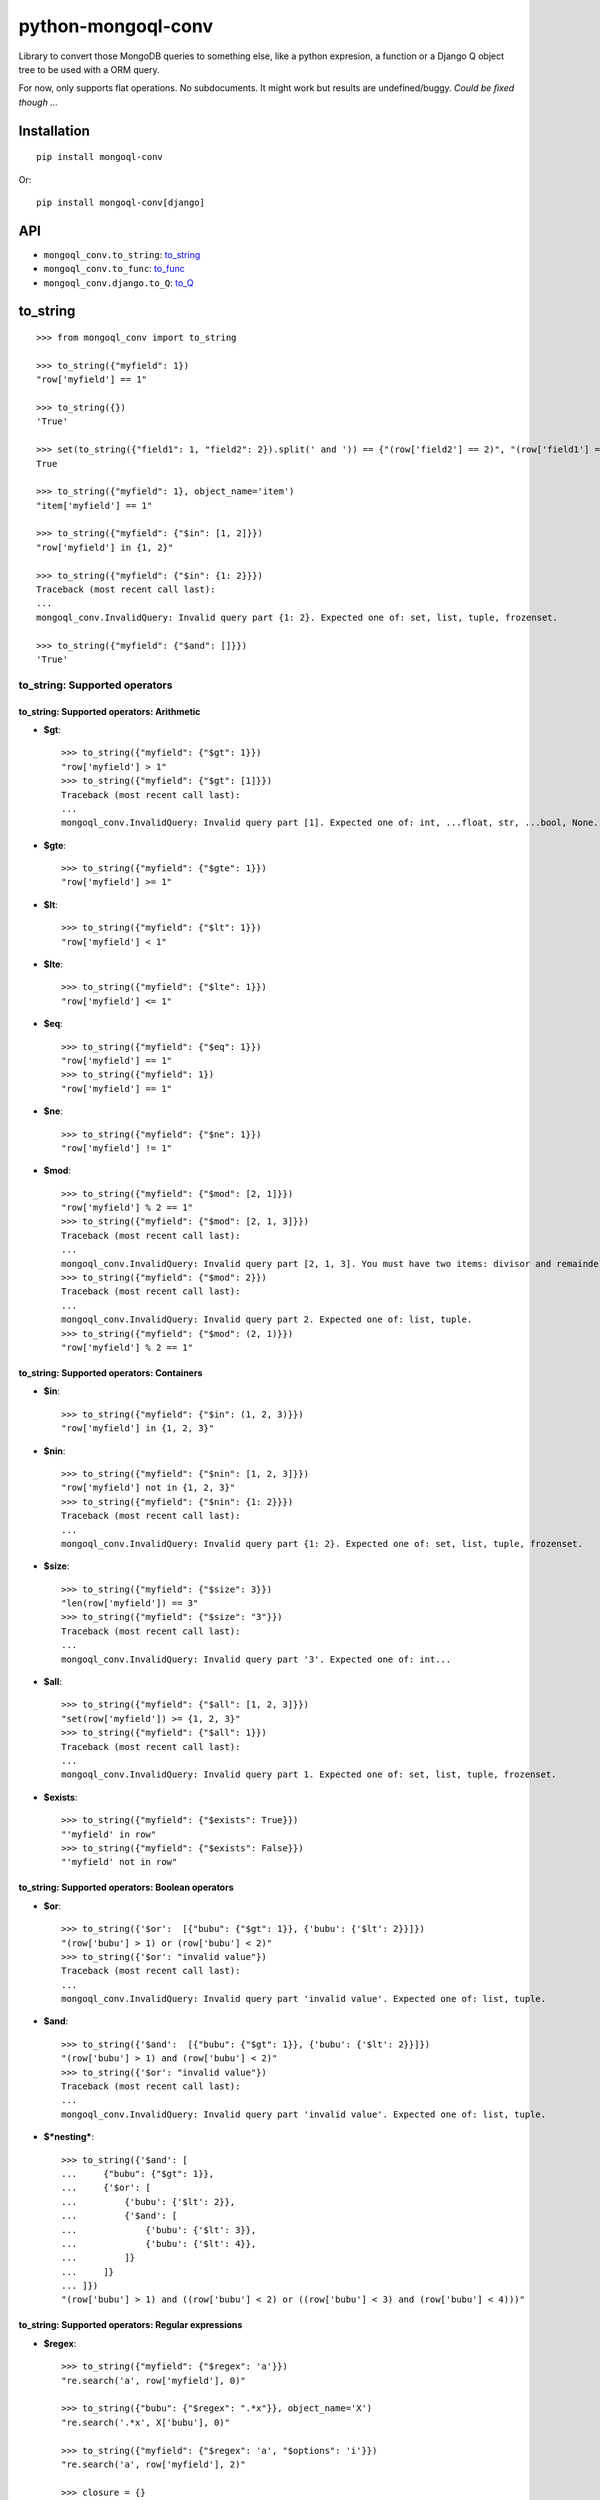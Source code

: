 ===========================
    python-mongoql-conv
===========================

| |docs| |travis| |appveyor| |coveralls| |landscape| |scrutinizer|
| |version| |downloads| |wheel| |supported-versions| |supported-implementations|

.. |docs| image:: https://readthedocs.org/projects/python-mongoql-conv/badge/?style=flat
    :target: https://readthedocs.org/projects/python-mongoql-conv
    :alt: Documentation Status

.. |travis| image:: http://img.shields.io/travis/ionelmc/python-mongoql-conv/master.png?style=flat
    :alt: Travis-CI Build Status
    :target: https://travis-ci.org/ionelmc/python-mongoql-conv

.. |appveyor| image:: https://ci.appveyor.com/api/projects/status/github/ionelmc/python-mongoql-conv?branch=master
    :alt: AppVeyor Build Status
    :target: https://ci.appveyor.com/project/ionelmc/python-mongoql-conv

.. |coveralls| image:: http://img.shields.io/coveralls/ionelmc/python-mongoql-conv/master.png?style=flat
    :alt: Coverage Status
    :target: https://coveralls.io/r/ionelmc/python-mongoql-conv

.. |landscape| image:: https://landscape.io/github/ionelmc/python-mongoql-conv/master/landscape.svg?style=flat
    :target: https://landscape.io/github/ionelmc/python-mongoql-conv/master
    :alt: Code Quality Status

.. |version| image:: http://img.shields.io/pypi/v/mongoql-conv.png?style=flat
    :alt: PyPI Package latest release
    :target: https://pypi.python.org/pypi/mongoql-conv

.. |downloads| image:: http://img.shields.io/pypi/dm/mongoql-conv.png?style=flat
    :alt: PyPI Package monthly downloads
    :target: https://pypi.python.org/pypi/mongoql-conv

.. |wheel| image:: https://pypip.in/wheel/mongoql-conv/badge.png?style=flat
    :alt: PyPI Wheel
    :target: https://pypi.python.org/pypi/mongoql-conv

.. |supported-versions| image:: https://pypip.in/py_versions/mongoql-conv/badge.png?style=flat
    :alt: Supported versions
    :target: https://pypi.python.org/pypi/mongoql-conv

.. |supported-implementations| image:: https://pypip.in/implementation/mongoql-conv/badge.png?style=flat
    :alt: Supported imlementations
    :target: https://pypi.python.org/pypi/mongoql-conv

.. |scrutinizer| image:: https://img.shields.io/scrutinizer/g/ionelmc/python-mongoql-conv/master.png?style=flat
    :alt: Scrtinizer Status
    :target: https://scrutinizer-ci.com/g/ionelmc/python-mongoql-conv/

Library to convert those MongoDB queries to something else, like a python
expresion, a function or a Django Q object tree to be used with a ORM query.

For now, only supports flat operations. No subdocuments. It might work but results are undefined/buggy. *Could be fixed
though ...*

Installation
============

::

    pip install mongoql-conv

Or::

    pip install mongoql-conv[django]

API
===

* ``mongoql_conv.to_string``: to_string_
* ``mongoql_conv.to_func``: to_func_
* ``mongoql_conv.django.to_Q``: to_Q_

to_string
=========

::

    >>> from mongoql_conv import to_string

    >>> to_string({"myfield": 1})
    "row['myfield'] == 1"

    >>> to_string({})
    'True'

    >>> set(to_string({"field1": 1, "field2": 2}).split(' and ')) == {"(row['field2'] == 2)", "(row['field1'] == 1)"}
    True

    >>> to_string({"myfield": 1}, object_name='item')
    "item['myfield'] == 1"

    >>> to_string({"myfield": {"$in": [1, 2]}})
    "row['myfield'] in {1, 2}"

    >>> to_string({"myfield": {"$in": {1: 2}}})
    Traceback (most recent call last):
    ...
    mongoql_conv.InvalidQuery: Invalid query part {1: 2}. Expected one of: set, list, tuple, frozenset.

    >>> to_string({"myfield": {"$and": []}})
    'True'

to_string: Supported operators
------------------------------

to_string: Supported operators: Arithmetic
``````````````````````````````````````````

* **$gt**::

    >>> to_string({"myfield": {"$gt": 1}})
    "row['myfield'] > 1"
    >>> to_string({"myfield": {"$gt": [1]}})
    Traceback (most recent call last):
    ...
    mongoql_conv.InvalidQuery: Invalid query part [1]. Expected one of: int, ...float, str, ...bool, None.

* **$gte**::

    >>> to_string({"myfield": {"$gte": 1}})
    "row['myfield'] >= 1"

* **$lt**::

    >>> to_string({"myfield": {"$lt": 1}})
    "row['myfield'] < 1"

* **$lte**::

    >>> to_string({"myfield": {"$lte": 1}})
    "row['myfield'] <= 1"

* **$eq**::

    >>> to_string({"myfield": {"$eq": 1}})
    "row['myfield'] == 1"
    >>> to_string({"myfield": 1})
    "row['myfield'] == 1"

* **$ne**::

    >>> to_string({"myfield": {"$ne": 1}})
    "row['myfield'] != 1"

* **$mod**::

    >>> to_string({"myfield": {"$mod": [2, 1]}})
    "row['myfield'] % 2 == 1"
    >>> to_string({"myfield": {"$mod": [2, 1, 3]}})
    Traceback (most recent call last):
    ...
    mongoql_conv.InvalidQuery: Invalid query part [2, 1, 3]. You must have two items: divisor and remainder.
    >>> to_string({"myfield": {"$mod": 2}})
    Traceback (most recent call last):
    ...
    mongoql_conv.InvalidQuery: Invalid query part 2. Expected one of: list, tuple.
    >>> to_string({"myfield": {"$mod": (2, 1)}})
    "row['myfield'] % 2 == 1"

to_string: Supported operators: Containers
``````````````````````````````````````````

* **$in**::

    >>> to_string({"myfield": {"$in": (1, 2, 3)}})
    "row['myfield'] in {1, 2, 3}"

* **$nin**::

    >>> to_string({"myfield": {"$nin": [1, 2, 3]}})
    "row['myfield'] not in {1, 2, 3}"
    >>> to_string({"myfield": {"$nin": {1: 2}}})
    Traceback (most recent call last):
    ...
    mongoql_conv.InvalidQuery: Invalid query part {1: 2}. Expected one of: set, list, tuple, frozenset.

* **$size**::

    >>> to_string({"myfield": {"$size": 3}})
    "len(row['myfield']) == 3"
    >>> to_string({"myfield": {"$size": "3"}})
    Traceback (most recent call last):
    ...
    mongoql_conv.InvalidQuery: Invalid query part '3'. Expected one of: int...


* **$all**::

    >>> to_string({"myfield": {"$all": [1, 2, 3]}})
    "set(row['myfield']) >= {1, 2, 3}"
    >>> to_string({"myfield": {"$all": 1}})
    Traceback (most recent call last):
    ...
    mongoql_conv.InvalidQuery: Invalid query part 1. Expected one of: set, list, tuple, frozenset.

* **$exists**::

    >>> to_string({"myfield": {"$exists": True}})
    "'myfield' in row"
    >>> to_string({"myfield": {"$exists": False}})
    "'myfield' not in row"

to_string: Supported operators: Boolean operators
`````````````````````````````````````````````````

* **$or**::

    >>> to_string({'$or':  [{"bubu": {"$gt": 1}}, {'bubu': {'$lt': 2}}]})
    "(row['bubu'] > 1) or (row['bubu'] < 2)"
    >>> to_string({'$or': "invalid value"})
    Traceback (most recent call last):
    ...
    mongoql_conv.InvalidQuery: Invalid query part 'invalid value'. Expected one of: list, tuple.

* **$and**::

    >>> to_string({'$and':  [{"bubu": {"$gt": 1}}, {'bubu': {'$lt': 2}}]})
    "(row['bubu'] > 1) and (row['bubu'] < 2)"
    >>> to_string({'$or': "invalid value"})
    Traceback (most recent call last):
    ...
    mongoql_conv.InvalidQuery: Invalid query part 'invalid value'. Expected one of: list, tuple.

* **$*nesting***::

    >>> to_string({'$and': [
    ...     {"bubu": {"$gt": 1}},
    ...     {'$or': [
    ...         {'bubu': {'$lt': 2}},
    ...         {'$and': [
    ...             {'bubu': {'$lt': 3}},
    ...             {'bubu': {'$lt': 4}},
    ...         ]}
    ...     ]}
    ... ]})
    "(row['bubu'] > 1) and ((row['bubu'] < 2) or ((row['bubu'] < 3) and (row['bubu'] < 4)))"

to_string: Supported operators: Regular expressions
```````````````````````````````````````````````````

* **$regex**::

    >>> to_string({"myfield": {"$regex": 'a'}})
    "re.search('a', row['myfield'], 0)"

    >>> to_string({"bubu": {"$regex": ".*x"}}, object_name='X')
    "re.search('.*x', X['bubu'], 0)"

    >>> to_string({"myfield": {"$regex": 'a', "$options": 'i'}})
    "re.search('a', row['myfield'], 2)"

    >>> closure = {}
    >>> to_string({"bubu": {"$regex": ".*x"}}, closure=closure), closure
    ("var0.search(row['bubu'])", {'var0': "re.compile('.*x', 0)"})

    >>> to_string({"myfield": {"$regex": 'junk('}})
    Traceback (most recent call last):
    ...
    mongoql_conv.InvalidQuery: Invalid regular expression 'junk(': unbalanced parenthesis

    >>> to_string({"myfield": {"$regex": 'a', 'junk': 'junk'}})
    Traceback (most recent call last):
    ...
    mongoql_conv.InvalidQuery: Invalid query part "'junk'". You can only have `$options` with `$regex`.

    >>> set(to_string({"myfield": {"$regex": 'a', '$nin': ['aaa']}}).split(' and ')) == {
    ...     "(re.search('a', row['myfield'], 0))",
    ...     "(row['myfield'] not in {'aaa'})"
    ... }
    True

    >>> to_string({"bubu": {"$regex": ".*", "$options": "junk"}})
    Traceback (most recent call last):
    ...
    mongoql_conv.InvalidQuery: Invalid query part 'junk'. Unsupported regex option 'j'. Only s, x, m, i are supported !

    >>> to_string({"bubu": {"$options": "i"}})
    Traceback (most recent call last):
    ...
    mongoql_conv.InvalidQuery: Invalid query part {'$options': 'i'}. Cannot have $options without $regex.

to_func
=======

::

    >>> from mongoql_conv import to_func

    >>> to_func({"myfield": 1}).source
    "lambda item: (item['myfield'] == 1) # compiled from {'myfield': 1}"

    >>> to_func({}).source
    'lambda item: (True) # compiled from {}'

    >>> list(filter(to_func({"myfield": 1}), [{"myfield": 1}, {"myfield": 2}]))
    [{'myfield': 1}]

    >>> list(filter(to_func({}), [{"myfield": 1}, {"myfield": 2}]))
    [{'myfield': 1}, {'myfield': 2}]

    >>> to_func({"myfield": {"$in": [1, 2]}}).source
    "lambda item, var0={1, 2}: (item['myfield'] in var0) # compiled from {'myfield': {'$in': [1, 2]}}"

    >>> list(filter(to_func({"myfield": {"$in": [1, 2]}}), [{"myfield": 1}, {"myfield": 2}]))
    [{'myfield': 1}, {'myfield': 2}]

    >>> to_func({"myfield": {"$in": {1: 2}}}).source
    Traceback (most recent call last):
    ...
    mongoql_conv.InvalidQuery: Invalid query part {1: 2}. Expected one of: set, list, tuple, frozenset.

    >>> to_func({"myfield": {"$and": []}}).source
    "lambda item: (True) # compiled from {'myfield': {'$and': []}}"

    >>> list(filter(to_func({"myfield": {"$and": []}}), [{"myfield": 1}, {"myfield": 2}]))
    [{'myfield': 1}, {'myfield': 2}]


to_func: Supported operators
----------------------------

to_func: Supported operators: Arithmetic
````````````````````````````````````````

* **$gt**::

    >>> to_func({"myfield": {"$gt": 1}}).source
    "lambda item: (item['myfield'] > 1) # compiled from {'myfield': {'$gt': 1}}"
    >>> to_func({"myfield": {"$gt": [1]}}).source
    Traceback (most recent call last):
    ...
    mongoql_conv.InvalidQuery: Invalid query part [1]. Expected one of: int,...float, str,...bool, None.

    >>> list(filter(to_func({"myfield": {"$gt": 1}}), [{"myfield": i} for i in range(5)]))
    [{'myfield': 2}, {'myfield': 3}, {'myfield': 4}]


* **$gte**::

    >>> to_func({"myfield": {"$gte": 1}}).source
    "lambda item: (item['myfield'] >= 1) # compiled from {'myfield': {'$gte': 1}}"

    >>> list(filter(to_func({"myfield": {"$gte": 2}}), [{"myfield": i} for i in range(5)]))
    [{'myfield': 2}, {'myfield': 3}, {'myfield': 4}]

* **$lt**::

    >>> to_func({"myfield": {"$lt": 1}}).source
    "lambda item: (item['myfield'] < 1) # compiled from {'myfield': {'$lt': 1}}"

    >>> list(filter(to_func({"myfield": {"$lt": 1}}), [{"myfield": i} for i in range(5)]))
    [{'myfield': 0}]

* **$lte**::

    >>> to_func({"myfield": {"$lte": 1}}).source
    "lambda item: (item['myfield'] <= 1) # compiled from {'myfield': {'$lte': 1}}"

    >>> list(filter(to_func({"myfield": {"$lte": 1}}), [{"myfield": i} for i in range(5)]))
    [{'myfield': 0}, {'myfield': 1}]

* **$eq**::

    >>> to_func({"myfield": {"$eq": 1}}).source
    "lambda item: (item['myfield'] == 1) # compiled from {'myfield': {'$eq': 1}}"
    >>> to_func({"myfield": 1}).source
    "lambda item: (item['myfield'] == 1) # compiled from {'myfield': 1}"

    >>> list(filter(to_func({"myfield": {"$eq": 2}}), [{"myfield": i} for i in range(5)]))
    [{'myfield': 2}]

* **$ne**::

    >>> to_func({"myfield": {"$ne": 1}}).source
    "lambda item: (item['myfield'] != 1) # compiled from {'myfield': {'$ne': 1}}"

    >>> list(filter(to_func({"myfield": {"$ne": 2}}), [{"myfield": i} for i in range(5)]))
    [{'myfield': 0}, {'myfield': 1}, {'myfield': 3}, {'myfield': 4}]

* **$mod**::

    >>> to_func({"myfield": {"$mod": [2, 1]}}).source
    "lambda item: (item['myfield'] % 2 == 1) # compiled from {'myfield': {'$mod': [2, 1]}}"
    >>> to_func({"myfield": {"$mod": [2, 1, 3]}}).source
    Traceback (most recent call last):
    ...
    mongoql_conv.InvalidQuery: Invalid query part [2, 1, 3]. You must have two items: divisor and remainder.

    >>> to_func({"myfield": {"$mod": 2}}).source
    Traceback (most recent call last):
    ...
    mongoql_conv.InvalidQuery: Invalid query part 2. Expected one of: list, tuple.

    >>> to_func({"myfield": {"$mod": (2, 1)}}).source
    "lambda item: (item['myfield'] % 2 == 1) # compiled from {'myfield': {'$mod': (2, 1)}}"

    >>> list(filter(to_func({"myfield": {"$mod": (2, 1)}}), [{"myfield": i} for i in range(5)]))
    [{'myfield': 1}, {'myfield': 3}]

to_func: Supported operators: Containers
````````````````````````````````````````

* **$in**::

    >>> to_func({"myfield": {"$in": (1, 2, 3)}}).source
    "lambda item, var0={1, 2, 3}: (item['myfield'] in var0) # compiled from {'myfield': {'$in': (1, 2, 3)}}"

    >>> list(filter(to_func({"myfield": {"$in": (1, 2, 3)}}), [{"myfield": i} for i in range(5)]))
    [{'myfield': 1}, {'myfield': 2}, {'myfield': 3}]

* **$nin**::

    >>> to_func({"myfield": {"$nin": [1, 2, 3]}}).source
    "lambda item, var0={1, 2, 3}: (item['myfield'] not in var0) # compiled from {'myfield': {'$nin': [1, 2, 3]}}"

    >>> to_func({"myfield": {"$nin": {1: 2}}}).source
    Traceback (most recent call last):
    ...
    mongoql_conv.InvalidQuery: Invalid query part {1: 2}. Expected one of: set, list, tuple, frozenset.

    >>> list(filter(to_func({"myfield": {"$nin": (1, 2, 3)}}), [{"myfield": i} for i in range(5)]))
    [{'myfield': 0}, {'myfield': 4}]

* **$size**::

    >>> to_func({"myfield": {"$size": 3}}).source
    "lambda item: (len(item['myfield']) == 3) # compiled from {'myfield': {'$size': 3}}"

    >>> to_func({"myfield": {"$size": "3"}}).source
    Traceback (most recent call last):
    ...
    mongoql_conv.InvalidQuery: Invalid query part '3'. Expected one of: int...

    >>> list(filter(to_func({"myfield": {"$size": 3}}), [{"myfield": 'x'*i} for i in range(5)]))
    [{'myfield': 'xxx'}]

    >>> list(filter(to_func({"myfield": {"$size": 3}}), [{"myfield": list(range(i))} for i in range(5)]))
    [{'myfield': [0, 1, 2]}]

* **$all**::

    >>> to_func({"myfield": {"$all": [1, 2, 3]}}).source
    "lambda item, var0={1, 2, 3}: (set(item['myfield']) >= var0) # compiled from {'myfield': {'$all': [1, 2, 3]}}"

    >>> to_func({"myfield": {"$all": 1}}).source
    Traceback (most recent call last):
    ...
    mongoql_conv.InvalidQuery: Invalid query part 1. Expected one of: set, list, tuple, frozenset.

    >>> list(filter(to_func({"myfield": {"$all": [3, 4]}}), [{"myfield": list(range(i))} for i in range(7)]))
    [{'myfield': [0, 1, 2, 3, 4]}, {'myfield': [0, 1, 2, 3, 4, 5]}]

* **$exists**::

    >>> to_func({"myfield": {"$exists": True}}).source
    "lambda item: ('myfield' in item) # compiled from {'myfield': {'$exists': True}}"

    >>> to_func({"myfield": {"$exists": False}}).source
    "lambda item: ('myfield' not in item) # compiled from {'myfield': {'$exists': False}}"

    >>> list(filter(to_func({"$or": [{"field1": {"$exists": True}}, {"field2": {"$exists": False}}]}), [{"field%s" % i: i} for i in range(5)]))
    [{'field0': 0}, {'field1': 1}, {'field3': 3}, {'field4': 4}]

to_func: Supported operators: Boolean operators
```````````````````````````````````````````````

* **$or**::

    >>> to_func({'$or':  [{"bubu": {"$gt": 1}}, {'bubu': {'$lt': 2}}]}).source
    "lambda item: ((item['bubu'] > 1) or (item['bubu'] < 2)) # compiled from {'$or': [{'bubu': {'$gt': 1}}, {'bubu': {'$lt': 2}}]}"

    >>> to_func({'$or': "invalid value"}).source
    Traceback (most recent call last):
    ...
    mongoql_conv.InvalidQuery: Invalid query part 'invalid value'. Expected one of: list, tuple.

    >>> list(filter(to_func({'$or': [{"bubu": {"$gt": 3}}, {'bubu': {'$lt': 2}}]}), [{"bubu": i} for i in range(5)]))
    [{'bubu': 0}, {'bubu': 1}, {'bubu': 4}]

* **$and**::

    >>> to_func({'$and': [{"bubu": {"$gt": 1}}, {'bubu': {'$lt': 2}}]}).source
    "lambda item: ((item['bubu'] > 1) and (item['bubu'] < 2)) # compiled from {'$and': [{'bubu': {'$gt': 1}}, {'bubu': {'$lt': 2}}]}"
    >>> to_func({'$or': "invalid value"}).source
    Traceback (most recent call last):
    ...
    mongoql_conv.InvalidQuery: Invalid query part 'invalid value'. Expected one of: list, tuple.
    >>> list(filter(to_func({'$and': [{"bubu": {"$lt": 3}}, {'bubu': {'$gt': 1}}]}), [{"bubu": i} for i in range(5)]))
    [{'bubu': 2}]

* **$*nesting***::

    >>> to_func({'$and': [
    ...     {"bubu": {"$gt": 1}},
    ...     {'$or': [
    ...         {'bubu': {'$lt': 2}},
    ...         {'$and': [
    ...             {'bubu': {'$lt': 3}},
    ...             {'bubu': {'$lt': 4}},
    ...         ]}
    ...     ]}
    ... ]}).source
    "lambda item: ((item['bubu'] > 1) and ((item['bubu'] < 2) or ((item['bubu'] < 3) and (item['bubu'] < 4)))) # compiled from {'$and': [{'bubu': {'$gt': 1}}, {'$or': [{'bubu': {'$lt': 2}}, {'$and': [{'bubu': {'$lt': 3}}, {'bubu': {'$lt': 4}}]}]}]}"

to_func: Supported operators: Regular expressions
`````````````````````````````````````````````````

* **$regex**::

    >>> to_func({"myfield": {"$regex": 'a'}}).source
    "lambda item, var0=re.compile('a', 0): (var0.search(item['myfield'])) # compiled from {'myfield': {'$regex': 'a'}}"

    >>> to_func({"myfield": {"$regex": 'a', "$options": 'i'}}).source
    "lambda item, var0=re.compile('a', 2): (var0.search(item['myfield'])) # compiled from {'myfield': {...}}"

    >>> to_func({"myfield": {"$regex": 'junk('}}).source
    Traceback (most recent call last):
    ...
    mongoql_conv.InvalidQuery: Invalid regular expression 'junk(': unbalanced parenthesis

    >>> to_func({"myfield": {"$regex": 'a', 'junk': 'junk'}}).source
    Traceback (most recent call last):
    ...
    mongoql_conv.InvalidQuery: Invalid query part "'junk'". You can only have `$options` with `$regex`.

    >>> import re
    >>> set(re.match(r'(.*): \((.*) and (.*)\)',
    ...     to_func({"myfield": {"$regex": 'a', '$nin': ['aaa']}}, use_arguments=False).source
    ... ).groups()) == {
    ...     'lambda item',
    ...     "(item['myfield'] not in {'aaa'})",
    ...     "(re.search('a', item['myfield'], 0))"
    ... }
    True

    >>> to_func({"bubu": {"$regex": ".*", "$options": "junk"}}).source
    Traceback (most recent call last):
    ...
    mongoql_conv.InvalidQuery: Invalid query part 'junk'. Unsupported regex option 'j'. Only s, x, m, i are supported !

    >>> to_func({"bubu": {"$options": "i"}}).source
    Traceback (most recent call last):
    ...
    mongoql_conv.InvalidQuery: Invalid query part {'$options': 'i'}. Cannot have $options without $regex.

    >>> import string
    >>> list(filter(to_func({"myfield": {"$regex": '[a-c]', "$options": 'i'}}), [{"myfield": i} for i in string.ascii_letters]))
    [{'myfield': 'a'}, {'myfield': 'b'}, {'myfield': 'c'}, {'myfield': 'A'}, {'myfield': 'B'}, {'myfield': 'C'}]

    >>> list(filter(to_func({"myfield": {"$regex": '[a-c]', "$nin": ['c']}}), [{"myfield": i} for i in string.ascii_letters]))
    [{'myfield': 'a'}, {'myfield': 'b'}]

    >>> total = len(string.ascii_letters)
    >>> 2 * len(list(filter(
    ...     to_func({"myfield": {"$regex": '[a-z]'}}),
    ...     [{"myfield": i} for i in string.ascii_letters]
    ... ))) == total
    True

    >>> len(list(filter(
    ...     to_func({"myfield": {"$regex": '[a-z]', '$options': 'i'}}),
    ...     [{"myfield": i} for i in string.ascii_letters]
    ... ))) == total
    True

    >>> len(list(filter(
    ...     to_func({"myfield": {"$regex": '[^\d]'}}),
    ...     [{"myfield": i} for i in string.ascii_letters]
    ... ))) == total
    True


to_func (lax mode)
==================

::

    >>> from mongoql_conv import LaxNone
    >>> LaxNone < 1, LaxNone > 1, LaxNone == 0, LaxNone < 0, LaxNone > 0
    (False, False, False, False, False)

    >>> from mongoql_conv import to_func

    >>> to_func({"myfield": 1}, lax=True).source
    "lambda item: (item.get('myfield', LaxNone) == 1) # compiled from {'myfield': 1}"

    >>> to_func({}, lax=True).source
    'lambda item: (True) # compiled from {}'

    >>> list(filter(to_func({"bogus": 1}, lax=True), [{"myfield": 1}, {"myfield": 2}]))
    []

    >>> list(filter(to_func({}, lax=True), [{"myfield": 1}, {"myfield": 2}]))
    [{'myfield': 1}, {'myfield': 2}]

    >>> to_func({"myfield": {"$in": [1, 2]}}, lax=True).source
    "lambda item, var0={1, 2}: ('myfield' in item and item.get('myfield', LaxNone) in var0) # compiled from {'myfield': {'$in': [1, 2]}}"

    >>> list(filter(to_func({"bogus": {"$in": [1, 2]}}, lax=True), [{"myfield": 1}, {"myfield": 2}]))
    []

    >>> to_func({"myfield": {"$in": {1: 2}}}, lax=True).source
    Traceback (most recent call last):
    ...
    mongoql_conv.InvalidQuery: Invalid query part {1: 2}. Expected one of: set, list, tuple, frozenset.

    >>> to_func({"myfield": {"$and": []}}, lax=True).source
    "lambda item: (True) # compiled from {'myfield': {'$and': []}}"

    >>> list(filter(to_func({"bogus": {"$and": []}}, lax=True), [{"myfield": 1}, {"myfield": 2}]))
    [{'myfield': 1}, {'myfield': 2}]


to_func (lax mode): Supported operators
---------------------------------------

to_func (lax mode): Supported operators: Arithmetic
```````````````````````````````````````````````````

* **$gt**::

    >>> to_func({"myfield": {"$gt": 1}}, lax=True).source
    "lambda item: (item.get('myfield', LaxNone) > 1) # compiled from {'myfield': {'$gt': 1}}"
    >>> to_func({"myfield": {"$gt": [1]}}, lax=True).source
    Traceback (most recent call last):
    ...
    mongoql_conv.InvalidQuery: Invalid query part [1]. Expected one of: int,...float, str,...bool, None.

    >>> list(filter(to_func({"bogus": {"$gt": 1}}, lax=True), [{"myfield": i} for i in range(5)]))
    []


* **$gte**::

    >>> to_func({"myfield": {"$gte": 1}}, lax=True).source
    "lambda item: (item.get('myfield', LaxNone) >= 1) # compiled from {'myfield': {'$gte': 1}}"

    >>> list(filter(to_func({"bogus": {"$gte": 2}}, lax=True), [{"myfield": i} for i in range(5)]))
    []

* **$lt**::

    >>> to_func({"myfield": {"$lt": 1}}, lax=True).source
    "lambda item: (item.get('myfield', LaxNone) < 1) # compiled from {'myfield': {'$lt': 1}}"

    >>> list(filter(to_func({"bogus": {"$lt": 1}}, lax=True), [{"myfield": i} for i in range(5)]))
    []

* **$lte**::

    >>> to_func({"myfield": {"$lte": 1}}, lax=True).source
    "lambda item: (item.get('myfield', LaxNone) <= 1) # compiled from {'myfield': {'$lte': 1}}"

    >>> list(filter(to_func({"bogus": {"$lte": 1}}, lax=True), [{"myfield": i} for i in range(5)]))
    []

* **$eq**::

    >>> to_func({"myfield": {"$eq": 1}}, lax=True).source
    "lambda item: (item.get('myfield', LaxNone) == 1) # compiled from {'myfield': {'$eq': 1}}"
    >>> to_func({"myfield": 1}, lax=True).source
    "lambda item: (item.get('myfield', LaxNone) == 1) # compiled from {'myfield': 1}"

    >>> list(filter(to_func({"bogus": {"$eq": 2}}, lax=True), [{"myfield": i} for i in range(5)]))
    []

* **$ne**::

    >>> to_func({"myfield": {"$ne": 1}}, lax=True).source
    "lambda item: (item.get('myfield', LaxNone) != 1) # compiled from {'myfield': {'$ne': 1}}"

    >>> list(filter(to_func({"bogus": {"$ne": 2}}, lax=True), [{"myfield": i} for i in range(5)]))
    []

* **$mod**::

    >>> to_func({"myfield": {"$mod": [2, 1]}}, lax=True).source
    "lambda item: (item.get('myfield', LaxNone) % 2 == 1) # compiled from {'myfield': {'$mod': [2, 1]}}"
    >>> to_func({"myfield": {"$mod": [2, 1, 3]}}, lax=True).source
    Traceback (most recent call last):
    ...
    mongoql_conv.InvalidQuery: Invalid query part [2, 1, 3]. You must have two items: divisor and remainder.

    >>> to_func({"myfield": {"$mod": 2}}, lax=True).source
    Traceback (most recent call last):
    ...
    mongoql_conv.InvalidQuery: Invalid query part 2. Expected one of: list, tuple.

    >>> to_func({"myfield": {"$mod": (2, 1)}}, lax=True).source
    "lambda item: (item.get('myfield', LaxNone) % 2 == 1) # compiled from {'myfield': {'$mod': (2, 1)}}"

    >>> list(filter(to_func({"bogus": {"$mod": (2, 1)}}, lax=True), [{"myfield": i} for i in range(5)]))
    []

to_func (lax mode): Supported operators: Containers
```````````````````````````````````````````````````

* **$in**::

    >>> to_func({"myfield": {"$in": (1, 2, 3)}}, lax=True).source
    "lambda item, var0={1, 2, 3}: ('myfield' in item and item.get('myfield', LaxNone) in var0) # compiled from {'myfield': {'$in': (1, 2, 3)}}"

    >>> list(filter(to_func({"bogus": {"$in": (1, 2, 3)}}, lax=True), [{"myfield": i} for i in range(5)]))
    []

* **$nin**::

    >>> to_func({"myfield": {"$nin": [1, 2, 3]}}, lax=True).source
    "lambda item, var0={1, 2, 3}: ('myfield' not in item or item.get('myfield', LaxNone) not in var0) # compiled from {'myfield': {'$nin': [1, 2, 3]}}"

    >>> to_func({"myfield": {"$nin": {1: 2}}}, lax=True).source
    Traceback (most recent call last):
    ...
    mongoql_conv.InvalidQuery: Invalid query part {1: 2}. Expected one of: set, list, tuple, frozenset.

    >>> list(filter(to_func({"bogus": {"$nin": (1, 2, 3)}}, lax=True), [{"myfield": i} for i in range(3)]))
    [{'myfield': 0}, {'myfield': 1}, {'myfield': 2}]

* **$size**::

    >>> to_func({"myfield": {"$size": 3}}, lax=True).source
    "lambda item: (len(item.get('myfield', LaxNone)) == 3) # compiled from {'myfield': {'$size': 3}}"

    >>> to_func({"myfield": {"$size": "3"}}, lax=True).source
    Traceback (most recent call last):
    ...
    mongoql_conv.InvalidQuery: Invalid query part '3'. Expected one of: int...

    >>> list(filter(to_func({"bogus": {"$size": 3}}, lax=True), [{"myfield": 'x'*i} for i in range(5)]))
    []

    >>> list(filter(to_func({"bogus": {"$size": 3}}, lax=True), [{"myfield": list(range(i))} for i in range(5)]))
    []

* **$all**::

    >>> to_func({"myfield": {"$all": [1, 2, 3]}}, lax=True).source
    "lambda item, var0={1, 2, 3}: (set(item.get('myfield', LaxNone)) >= var0) # compiled from {'myfield': {'$all': [1, 2, 3]}}"

    >>> to_func({"myfield": {"$all": 1}}, lax=True).source
    Traceback (most recent call last):
    ...
    mongoql_conv.InvalidQuery: Invalid query part 1. Expected one of: set, list, tuple, frozenset.

    >>> list(filter(to_func({"bogus": {"$all": [3, 4]}}, lax=True), [{"myfield": list(range(i))} for i in range(7)]))
    []

* **$exists**::

    >>> to_func({"myfield": {"$exists": True}}, lax=True).source
    "lambda item: ('myfield' in item) # compiled from {'myfield': {'$exists': True}}"

    >>> to_func({"myfield": {"$exists": False}}, lax=True).source
    "lambda item: ('myfield' not in item) # compiled from {'myfield': {'$exists': False}}"

    >>> list(filter(to_func({"$or": [{"bogus": {"$exists": True}}]}, lax=True), [{"field%s" % i: i} for i in range(5)]))
    []

to_func (lax mode): Supported operators: Boolean operators
``````````````````````````````````````````````````````````

* **$or**::

    >>> to_func({'$or':  [{"bubu": {"$gt": 1}}, {'bubu': {'$lt': 2}}]}, lax=True).source
    "lambda item: ((item.get('bubu', LaxNone) > 1) or (item.get('bubu', LaxNone) < 2)) # compiled from {'$or': [{'bubu': {'$gt': 1}}, {'bubu': {'$lt': 2}}]}"

    >>> to_func({'$or': "invalid value"}, lax=True).source
    Traceback (most recent call last):
    ...
    mongoql_conv.InvalidQuery: Invalid query part 'invalid value'. Expected one of: list, tuple.

    >>> list(filter(to_func({'$or': [{"bogus": {"$gt": 3}}, {'bogus': {'$lt': 2}}]}, lax=True), [{"bubu": i} for i in range(5)]))
    []

* **$and**::

    >>> to_func({'$and': [{"bubu": {"$gt": 1}}, {'bubu': {'$lt': 2}}]}, lax=True).source
    "lambda item: ((item.get('bubu', LaxNone) > 1) and (item.get('bubu', LaxNone) < 2)) # compiled from {'$and': [{'bubu': {'$gt': 1}}, {'bubu': {'$lt': 2}}]}"
    >>> to_func({'$or': "invalid value"}, lax=True).source
    Traceback (most recent call last):
    ...
    mongoql_conv.InvalidQuery: Invalid query part 'invalid value'. Expected one of: list, tuple.
    >>> list(filter(to_func({'$and': [{"bogus": {"$lt": 3}}, {'bogus': {'$gt': 1}}]}, lax=True), [{"bubu": i} for i in range(5)]))
    []

* **$*nesting***::

    >>> to_func({'$and': [
    ...     {"bubu": {"$gt": 1}},
    ...     {'$or': [
    ...         {'bubu': {'$lt': 2}},
    ...         {'$and': [
    ...             {'bubu': {'$lt': 3}},
    ...             {'bubu': {'$lt': 4}},
    ...         ]}
    ...     ]}
    ... ]}, lax=True).source
    "lambda item: ((item.get('bubu', LaxNone) > 1) and ((item.get('bubu', LaxNone) < 2) or ((item.get('bubu', LaxNone) < 3) and (item.get('bubu', LaxNone) < 4)))) # compiled from {'$and': [{'bubu': {'$gt': 1}}, {'$or': [{'bubu': {'$lt': 2}}, {'$and': [{'bubu': {'$lt': 3}}, {'bubu': {'$lt': 4}}]}]}]}"

to_func (lax mode): Supported operators: Regular expressions
````````````````````````````````````````````````````````````

* **$regex**::

    >>> to_func({"myfield": {"$regex": 'a'}}, lax=True).source
    "lambda item, var0=re.compile('a', 0): (var0.search(item.get('myfield', ''))) # compiled from {'myfield': {'$regex': 'a'}}"

    >>> to_func({"myfield": {"$regex": 'a', "$options": 'i'}}, lax=True).source
    "lambda item, var0=re.compile('a', 2): (var0.search(item.get('myfield', ''))) # compiled from {'myfield': {...}}"

    >>> to_func({"myfield": {"$regex": 'junk('}}, lax=True).source
    Traceback (most recent call last):
    ...
    mongoql_conv.InvalidQuery: Invalid regular expression 'junk(': unbalanced parenthesis

    >>> to_func({"myfield": {"$regex": 'a', 'junk': 'junk'}}, lax=True).source
    Traceback (most recent call last):
    ...
    mongoql_conv.InvalidQuery: Invalid query part "'junk'". You can only have `$options` with `$regex`.

    >>> set(re.match(r'(.*): \((.*) and (.*)\)',
    ...     to_func({"myfield": {"$regex": 'a', '$nin': ['aaa']}}, lax=True, use_arguments=False).source
    ... ).groups()) == {
    ...     "lambda item",
    ...     "(re.search('a', item.get('myfield', ''), 0))",
    ...     "('myfield' not in item or item.get('myfield', LaxNone) not in {'aaa'})"
    ... }
    True

    >>> to_func({"bubu": {"$regex": ".*", "$options": "junk"}}, lax=True).source
    Traceback (most recent call last):
    ...
    mongoql_conv.InvalidQuery: Invalid query part 'junk'. Unsupported regex option 'j'. Only s, x, m, i are supported !

    >>> to_func({"bubu": {"$options": "i"}}, lax=True).source
    Traceback (most recent call last):
    ...
    mongoql_conv.InvalidQuery: Invalid query part {'$options': 'i'}. Cannot have $options without $regex.

    >>> import string
    >>> list(filter(to_func({"bogus": {"$regex": '[a-c]', "$options": 'i'}}, lax=True), [{"myfield": i} for i in string.ascii_letters]))
    []

    >>> list(filter(to_func({"bogus": {"$regex": '[a-c]', "$nin": ['c']}}, lax=True), [{"myfield": i} for i in string.ascii_letters]))
    []

    >>> total = len(string.ascii_letters)
    >>> 2 * len(list(filter(
    ...     to_func({"bougs": {"$regex": '[a-z]'}}, lax=True),
    ...     [{"myfield": i} for i in string.ascii_letters]
    ... ))) == 0
    True

    >>> len(list(filter(
    ...     to_func({"bogus": {"$regex": '[a-z]', '$options': 'i'}}, lax=True),
    ...     [{"myfield": i} for i in string.ascii_letters]
    ... ))) == 0
    True

    >>> len(list(filter(
    ...     to_func({"bougs": {"$regex": '[^\d]'}}, lax=True),
    ...     [{"myfield": i} for i in string.ascii_letters]
    ... ))) == 0
    True


to_Q
====

Compiles down to a Django Q object tree::

    >>> from mongoql_conv.django import to_Q
    >>> print(to_Q({"myfield": 1}))
    (AND: ('myfield', 1))

    >>> print(to_Q({}))
    (AND: )

    >>> from test_app.models import MyModel
    >>> MyModel.objects.clean_and_create([(i, i) for i in range(5)])
    >>> list(MyModel.objects.filter(to_Q({"field1": 1})))
    [<MyModel: field1=1, field2='1'>]

    >>> list(MyModel.objects.filter(to_Q({"field1": 1, "field2": 1})))
    [<MyModel: field1=1, field2='1'>]

    >>> print(to_Q({"myfield": {"$in": [1, 2]}}))
    (AND: ('myfield__in', [1, 2]))

    >>> list(MyModel.objects.filter(to_Q({"field1": {"$in": [1, 2]}})))
    [<MyModel: field1=1, field2='1'>, <MyModel: field1=2, field2='2'>]

    >>> print(to_Q({"myfield": {"$in": {1: 2}}}))
    Traceback (most recent call last):
    ...
    mongoql_conv.InvalidQuery: Invalid query part {1: 2}. Expected one of: set, list, tuple, frozenset.

    >>> print(to_Q({"myfield": {"$and": []}}))
    (AND: )

    >>> list(MyModel.objects.filter(to_Q({"field1": {"$and": []}})))
    [<MyModel: field1=0, field2='0'>, <MyModel: field1=1, field2='1'>, <MyModel: field1=2, field2='2'>, <MyModel: field1=3, field2='3'>, <MyModel: field1=4, field2='4'>]


to_Q: Supported operators
-------------------------

to_Q: Supported operators: Arithmetic
`````````````````````````````````````

* **$gt**::

    >>> print(to_Q({"myfield": {"$gt": 1}}))
    (AND: ('myfield__gt', 1))

    >>> list(MyModel.objects.filter(to_Q({"field1": {"$gt": 2}})))
    [<MyModel: field1=3, field2='3'>, <MyModel: field1=4, field2='4'>]

* **$gte**::

    >>> print(to_Q({"myfield": {"$gte": 1}}))
    (AND: ('myfield__gte', 1))

    >>> list(MyModel.objects.filter(to_Q({"field1": {"$gte": 2}})))
    [<MyModel: field1=2, field2='2'>, <MyModel: field1=3, field2='3'>, <MyModel: field1=4, field2='4'>]

* **$lt**::

    >>> print(to_Q({"myfield": {"$lt": 1}}))
    (AND: ('myfield__lt', 1))

    >>> list(MyModel.objects.filter(to_Q({"field1": {"$lt": 1}})))
    [<MyModel: field1=0, field2='0'>]

* **$lte**::

    >>> print(to_Q({"myfield": {"$lte": 1}}))
    (AND: ('myfield__lte', 1))

    >>> list(MyModel.objects.filter(to_Q({"field1": {"$lte": 1}})))
    [<MyModel: field1=0, field2='0'>, <MyModel: field1=1, field2='1'>]

* **$eq**::

    >>> print(to_Q({"myfield": {"$eq": 1}}))
    (AND: ('myfield', 1))

    >>> list(MyModel.objects.filter(to_Q({"field1": 1})))
    [<MyModel: field1=1, field2='1'>]

    >>> print(to_Q({"myfield": 1}))
    (AND: ('myfield', 1))

    >>> list(MyModel.objects.filter(to_Q({"field1": {"$eq": 1}})))
    [<MyModel: field1=1, field2='1'>]

* **$ne**::

    >>> str(to_Q({"myfield": {"$ne": 1}})) in ["(NOT (AND: ('myfield', 1)))", "(AND: (NOT (AND: ('myfield', 1))))"]
    True
    >>> list(MyModel.objects.filter(to_Q({"field1": {"$ne": 1}})))
    [<MyModel: field1=0, field2='0'>, <MyModel: field1=2, field2='2'>, <MyModel: field1=3, field2='3'>, <MyModel: field1=4, field2='4'>]

* **$mod**::

    >>> print(to_Q({"myfield": {"$mod": [2, 1]}}))
    Traceback (most recent call last):
    ...
    mongoql_conv.InvalidQuery: DjangoVisitor doesn't support operator '$mod'


to_Q: Supported operators: Containers
`````````````````````````````````````

* **$in**::

    >>> print(to_Q({"myfield": {"$in": (1, 2, 3)}}))
    (AND: ('myfield__in', (1, 2, 3)))

    >>> list(MyModel.objects.filter(to_Q({"field1": {"$in": (1, 2)}})))
    [<MyModel: field1=1, field2='1'>, <MyModel: field1=2, field2='2'>]

* **$nin**::

    >>> str(to_Q({"myfield": {"$nin": [1, 2, 3]}})) in ["(NOT (AND: ('myfield__in', [1, 2, 3])))", "(AND: (NOT (AND: ('myfield__in', [1, 2, 3]))))"]
    True

    >>> list(MyModel.objects.filter(to_Q({"field1": {"$nin": (1, 2)}})))
    [<MyModel: field1=0, field2='0'>, <MyModel: field1=3, field2='3'>, <MyModel: field1=4, field2='4'>]

* **$size**::

    >>> print(to_Q({"myfield": {"$size": 3}}))
    Traceback (most recent call last):
    ...
    mongoql_conv.InvalidQuery: DjangoVisitor doesn't support operator '$size'

* **$all**::

    >>> print(to_Q({"myfield": {"$all": [1, 2, 3]}}))
    Traceback (most recent call last):
    ...
    mongoql_conv.InvalidQuery: DjangoVisitor doesn't support operator '$all'

* **$exists**::

    >>> print(to_Q({"myfield": {"$exists": True}}))
    Traceback (most recent call last):
    ...
    mongoql_conv.InvalidQuery: DjangoVisitor doesn't support operator '$exists'

to_Q: Supported operators: Boolean operators
````````````````````````````````````````````

* **$or**::

    >>> print(to_Q({'$or':  [{"bubu": {"$gt": 1}}, {'bubu': {'$lt': 2}}]}))
    (OR: ('bubu__gt', 1), ('bubu__lt', 2))

    >>> list(MyModel.objects.filter(to_Q({'$or': [{"field1": {"$gt": 3}}, {'field1': {'$lt': 2}}]})))
    [<MyModel: field1=0, field2='0'>, <MyModel: field1=1, field2='1'>, <MyModel: field1=4, field2='4'>]

* **$and**::

    >>> print(to_Q({'$and':  [{"bubu": {"$gt": 1}}, {'bubu': {'$lt': 2}}]}))
    (AND: ('bubu__gt', 1), ('bubu__lt', 2))

    >>> list(MyModel.objects.filter(to_Q({'$and': [{"field1": {"$gt": 1}}, {'field1': {'$lt': 3}}]})))
    [<MyModel: field1=2, field2='2'>]

* **$*nesting***::

    >>> print(to_Q({'$and': [
    ...     {"bubu": {"$gt": 1}},
    ...     {'$or': [
    ...         {'bubu': {'$lt': 2}},
    ...         {'$and': [
    ...             {'bubu': {'$lt': 3}},
    ...             {'bubu': {'$lt': 4}},
    ...         ]}
    ...     ]}
    ... ]}))
    (AND: ('bubu__gt', 1), (OR: ('bubu__lt', 2), (AND: ('bubu__lt', 3), ('bubu__lt', 4))))

    >>> list(MyModel.objects.filter(to_Q({'$and': [
    ...     {"field1": {"$gt": 1}},
    ...     {'$or': [
    ...         {'field2': {'$lt': 2}},
    ...         {'$and': [
    ...             {'field2': {'$lt': 5}},
    ...             {'field2': {'$gt': 2}},
    ...         ]}
    ...     ]}
    ... ]})))
    [<MyModel: field1=3, field2='3'>, <MyModel: field1=4, field2='4'>]

to_Q: Supported operators: Regular expressions
``````````````````````````````````````````````

* **$regex**::

    >>> print(to_Q({"myfield": {"$regex": 'a'}}))
    (AND: ('myfield__regex', 'a'))

    >>> print(to_Q({"myfield": {"$regex": 'a', "$options": 'i'}}))
    (AND: ('myfield__iregex', 'a'))

    >>> print(to_Q({"myfield": {"$regex": 'junk('}}))
    Traceback (most recent call last):
    ...
    mongoql_conv.InvalidQuery: Invalid regular expression 'junk(': unbalanced parenthesis

    >>> print(to_Q({"myfield": {"$regex": 'a', 'junk': 'junk'}}))
    Traceback (most recent call last):
    ...
    mongoql_conv.InvalidQuery: Invalid query part "'junk'". You can only have `$options` with `$regex`.

    >>> "('myfield__regex', 'a')" in str(to_Q({"myfield": {"$regex": 'a', '$nin': ['aaa']}}))
    True
    >>> "(NOT (AND: ('myfield__in', ['aaa'])))" in str(to_Q({"myfield": {"$regex": 'a', '$nin': ['aaa']}}))
    True

    >>> print(to_Q({"bubu": {"$regex": ".*", "$options": "mxs"}}))
    Traceback (most recent call last):
    ...
    mongoql_conv.InvalidQuery: Invalid query part 'mxs'. Unsupported regex option 'm'. Only i are supported !

    >>> print(to_Q({"bubu": {"$options": "i"}}))
    Traceback (most recent call last):
    ...
    mongoql_conv.InvalidQuery: Invalid query part {'$options': 'i'}. Cannot have $options without $regex.

    >>> MyModel.objects.clean_and_create([(None, "prefix__"+i) for i in string.ascii_letters])
    >>> list(MyModel.objects.filter(to_Q({"field2": {"$regex": '[a-b]', "$options": 'i'}})))
    [<MyModel: field1=None, field2='prefix__a'>, <MyModel: field1=None, field2='prefix__b'>, <MyModel: field1=None, field2='prefix__A'>, <MyModel: field1=None, field2='prefix__B'>]

    >>> list(MyModel.objects.filter(to_Q({"field2": {"$regex": '[a-c]', "$nin": ['prefix__c']}})))
    [<MyModel: field1=None, field2='prefix__a'>, <MyModel: field1=None, field2='prefix__b'>]

    >>> total = MyModel.objects.count()

    >>> total == 2 * MyModel.objects.filter(to_Q({"field2": {"$regex": '__[a-z]'}})).count()
    True

    >>> total == MyModel.objects.filter(to_Q({"field2": {"$regex": '__[a-z]', '$options': 'i'}})).count()
    True

    >>> total == MyModel.objects.filter(to_Q({"field2": {"$regex": '[^\d]'}})).count()
    True


Extending (implementing a custom visitor)
=========================================

There are few requirements for a visitor. Fist, you need to be able to render boolean $and::

    >>> from mongoql_conv import BaseVisitor
    >>> class MyVisitor(BaseVisitor):
    ...     def __init__(self, object_name):
    ...         self.object_name = object_name
    ...     def visit_foobar(self, value, field_name, context):
    ...         return "foobar(%s[%r], %r)" % (self.object_name, field_name, value)
    >>> MyVisitor('obj').visit({'field': {'$foobar': 'test'}})
    Traceback (most recent call last):
    ...
    TypeError: Can't instantiate abstract class MyVisitor with abstract methods render_and

This is the minimal code to have a custom generator::

    >>> class MyVisitor(BaseVisitor):
    ...     def __init__(self, object_name):
    ...         self.object_name = object_name
    ...     def visit_foobar(self, value, field_name, context):
    ...         return "foobar(%s[%r], %r)" % (self.object_name, field_name, value)
    ...     def render_and(self, parts, field_name, context):
    ...         return ' & '.join(parts)
    >>> MyVisitor('obj').visit({'field': {'$foobar': 'test'}})
    "foobar(obj['field'], 'test')"

Ofcourse, it won't do much::

    >>> MyVisitor('obj').visit({'field': {'$ne': 'test'}})
    Traceback (most recent call last):
    ...
    mongoql_conv.InvalidQuery: MyVisitor doesn't support operator '$ne'

Take a look at ``ExprVisitor`` too see all the methods you *should* implement.
